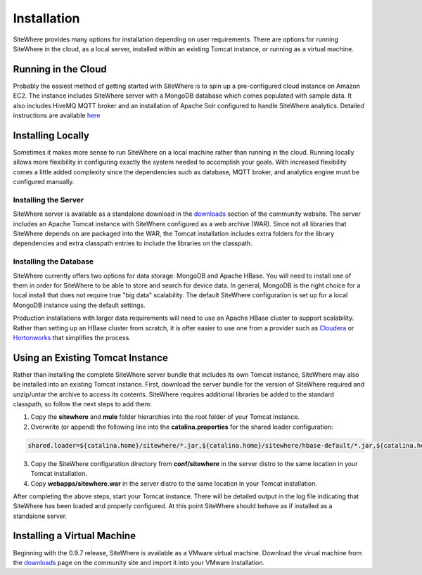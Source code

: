 ==============
 Installation
==============
SiteWhere provides many options for installation depending on user requirements. There are options
for running SiteWhere in the cloud, as a local server, installed within an existing Tomcat instance,
or running as a virtual machine.

--------------------
Running in the Cloud
--------------------
Probably the easiest method of getting started with SiteWhere is to spin up a pre-configured cloud 
instance on Amazon EC2. The instance includes SiteWhere server with a MongoDB database which comes
populated with sample data. It also includes HiveMQ MQTT broker and an installation of Apache Solr
configured to handle SiteWhere analytics. Detailed instructions are available
`here <../cloud.html>`_

------------------
Installing Locally
------------------
Sometimes it makes more sense to run SiteWhere on a local machine rather than running in the cloud.
Running locally allows more flexibility in configuring exactly the system needed to accomplish 
your goals. With increased flexibility comes a little added complexity since the dependencies
such as database, MQTT broker, and analytics engine must be configured manually.

Installing the Server
---------------------
SiteWhere server is available as a standalone download in the `downloads <http://www.sitewhere.org/downloads>`_
section of the community website. The server includes an Apache Tomcat instance with SiteWhere
configured as a web archive (WAR). Since not all libraries that SiteWhere depends on are packaged into
the WAR, the Tomcat installation includes extra folders for the library dependencies and extra classpath
entries to include the libraries on the classpath.

Installing the Database
-----------------------
SiteWhere currently offers two options for data storage: MongoDB and Apache HBase. You will need to install
one of them in order for SiteWhere to be able to store and search for device data. In general, MongoDB is
the right choice for a local install that does not require true "big data" scalability. The default 
SiteWhere configuration is set up for a local MongoDB instance using the default settings. 

Production installations with larger data requirements will need to use an Apache HBase cluster to support scalability.
Rather than setting up an HBase cluster from scratch, it is ofter easier to use one from a provider such
as `Cloudera <http://www.cloudera.com>`_ or `Hortonworks <http://hortonworks.com/>`_ that simplifies the process.

---------------------------------
Using an Existing Tomcat Instance
---------------------------------
Rather than installing the complete SiteWhere server bundle that includes its own Tomcat instance, SiteWhere may
also be installed into an existing Tomcat instance. First, download the server bundle for the version of SiteWhere
required and unzip/untar the archive to access its contents. SiteWhere requires additional libraries be added to
the standard classpath, so follow the next steps to add them:

1) Copy the **sitewhere** and **mule** folder hierarchies into the root folder of your Tomcat instance.
2) Overwrite (or append) the following line into the **catalina.properties** for the shared loader configuration:

.. code-block:: properties

  shared.loader=${catalina.home}/sitewhere/*.jar,${catalina.home}/sitewhere/hbase-default/*.jar,${catalina.home}/mule/mule/*.jar,${catalina.home}/mule/opt/*.jar,${catalina.home}/mule/shared/default/*.jar,${catalina.home}/mule/user/*.jar

3) Copy the SiteWhere configuration directory from **conf/sitewhere** in the server distro to the same location in your Tomcat installation.
4) Copy **webapps/sitewhere.war** in the server distro to the same location in your Tomcat installation.

After completing the above steps, start your Tomcat instance. There will be detailed output in the log file indicating
that SiteWhere has been loaded and properly configured. At this point SiteWhere should behave as if installed as a 
standalone server.

----------------------------
Installing a Virtual Machine
----------------------------
Beginning with the 0.9.7 release, SiteWhere is available as a VMware virtual machine. Download the virual machine from
the `downloads <http://www.sitewhere.org/downloads>`_ page on the community site and import it into your VMware installation.
